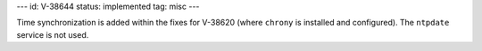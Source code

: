 ---
id: V-38644
status: implemented
tag: misc
---

Time synchronization is added within the fixes for V-38620 (where ``chrony`` is
installed and configured). The ``ntpdate`` service is not used.
